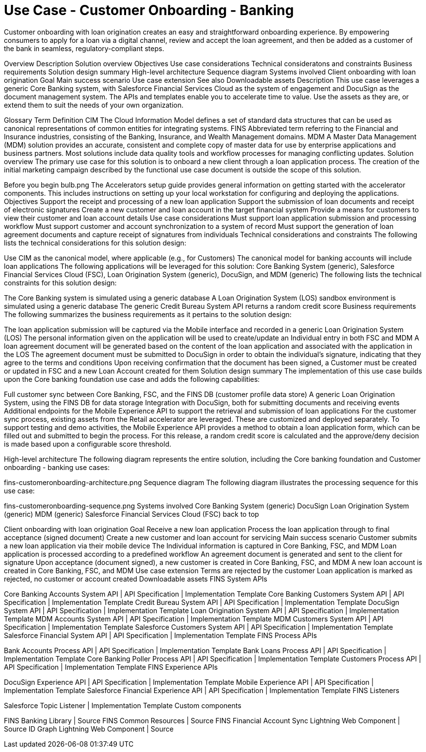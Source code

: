 = Use Case - Customer Onboarding - Banking

Customer onboarding with loan origination creates an easy and straightforward onboarding experience. By empowering consumers to apply for a loan via a digital channel, review and accept the loan agreement, and then be added as a customer of the bank in seamless, regulatory-compliant steps.

Overview
Description
Solution overview
Objectives
Use case considerations
Technical consideratons and constraints
Business requirements
Solution design summary
High-level architecture
Sequence diagram
Systems involved
Client onboarding with loan origination
Goal
Main success scenario
Use case extension
See also
Downloadable assets
Description
This use case leverages a generic Core Banking system, with Salesforce Financial Services Cloud as the system of engagement and DocuSign as the document management system. The APIs and templates enable you to accelerate time to value. Use the assets as they are, or extend them to suit the needs of your own organization.

Glossary
Term	Definition
CIM	The Cloud Information Model defines a set of standard data structures that can be used as canonical representations of common entities for integrating systems.
FINS	Abbreviated term referring to the Financial and Insurance industries, consisting of the Banking, Insurance, and Wealth Management domains.
MDM	A Master Data Management (MDM) solution provides an accurate, consistent and complete copy of master data for use by enterprise applications and business partners. Most solutions include data quality tools and workflow processes for managing conflicting updates.
Solution overview
The primary use case for this solution is to onboard a new client through a loan application process. The creation of the initial marketing campaign described by the functional use case document is outside the scope of this solution.

Before you begin
bulb.png	The Accelerators setup guide provides general information on getting started with the accelerator components. This includes instructions on setting up your local workstation for configuring and deploying the applications.
Objectives
Support the receipt and processing of a new loan application
Support the submission of loan documents and receipt of electronic signatures
Create a new customer and loan account in the target financial system
Provide a means for customers to view their customer and loan account details
Use case considerations
Must support loan application submission and processing workflow
Must support customer and account synchronization to a system of record
Must support the generation of loan agreement documents and capture receipt of signatures from individuals
Technical considerations and constraints
The following lists the technical considerations for this solution design:

Use CIM as the canonical model, where applicable (e.g., for Customers)
The canonical model for banking accounts will include loan applications
The following applications will be leveraged for this solution: Core Banking System (generic), Salesforce Financial Services Cloud (FSC), Loan Origination System (generic), DocuSign, and MDM (generic)
The following lists the technical constraints for this solution design:

The Core Banking system is simulated using a generic database
A Loan Origination System (LOS) sandbox environment is simulated using a generic database
The generic Credit Bureau System API returns a random credit score
Business requirements
The following summarizes the business requirements as it pertains to the solution design:

The loan application submission will be captured via the Mobile interface and recorded in a generic Loan Origination System (LOS)
The personal information given on the application will be used to create/update an Individual entry in both FSC and MDM
A loan agreement document will be generated based on the content of the loan application and associated with the application in the LOS
The agreement document must be submitted to DocuSign in order to obtain the individual's signature, indicating that they agree to the terms and conditions
Upon receiving confirmation that the document has been signed, a Customer must be created or updated in FSC and a new Loan Account created for them
Solution design summary
The implementation of this use case builds upon the Core banking foundation use case and adds the following capabilities:

Full customer sync between Core Banking, FSC, and the FINS DB (customer profile data store)
A generic Loan Origination System, using the FINS DB for data storage
Integration with DocuSign, both for submitting documents and receiving events
Additional endpoints for the Mobile Experience API to support the retrieval and submission of loan applications
For the customer sync process, existing assets from the Retail accelerator are leveraged. These are customized and deployed separately. To support testing and demo activities, the Mobile Experience API provides a method to obtain a loan application form, which can be filled out and submitted to begin the process. For this release, a random credit score is calculated and the approve/deny decision is made based upon a configurable score threshold.

High-level architecture
The following diagram represents the entire solution, including the Core banking foundation and Customer onboarding - banking use cases:

fins-customeronboarding-architecture.png
Sequence diagram
The following diagram illustrates the processing sequence for this use case:

fins-customeronboarding-sequence.png
Systems involved
Core Banking System (generic)
DocuSign
Loan Origination System (generic)
MDM (generic)
Salesforce Financial Services Cloud (FSC)
back to top

Client onboarding with loan origination
Goal
Receive a new loan application
Process the loan application through to final acceptance (signed document)
Create a new customer and loan account for servicing
Main success scenario
Customer submits a new loan application via their mobile device
The Individual information is captured in Core Banking, FSC, and MDM
Loan application is processed according to a predefined workflow
An agreement document is generated and sent to the client for signature
Upon acceptance (document signed), a new customer is created in Core Banking, FSC, and MDM
A new loan account is created in Core Banking, FSC, and MDM
Use case extension
Terms are rejected by the customer
Loan application is marked as rejected, no customer or account created
Downloadable assets
FINS System APIs

Core Banking Accounts System API | API Specification | Implementation Template
Core Banking Customers System API | API Specification | Implementation Template
Credit Bureau System API | API Specification | Implementation Template
DocuSign System API | API Specification | Implementation Template
Loan Origination System API | API Specification | Implementation Template
MDM Accounts System API | API Specification | Implementation Template
MDM Customers System API | API Specification | Implementation Template
Salesforce Customers System API | API Specification | Implementation Template
Salesforce Financial System API | API Specification | Implementation Template
FINS Process APIs

Bank Accounts Process API | API Specification | Implementation Template
Bank Loans Process API | API Specification | Implementation Template
Core Banking Poller Process API | API Specification | Implementation Template
Customers Process API | API Specification | Implementation Template
FINS Experience APIs

DocuSign Experience API | API Specification | Implementation Template
Mobile Experience API | API Specification | Implementation Template
Salesforce Financial Experience API | API Specification | Implementation Template
FINS Listeners

Salesforce Topic Listener | Implementation Template
Custom components

FINS Banking Library | Source
FINS Common Resources | Source
FINS Financial Account Sync Lightning Web Component | Source
ID Graph Lightning Web Component | Source
